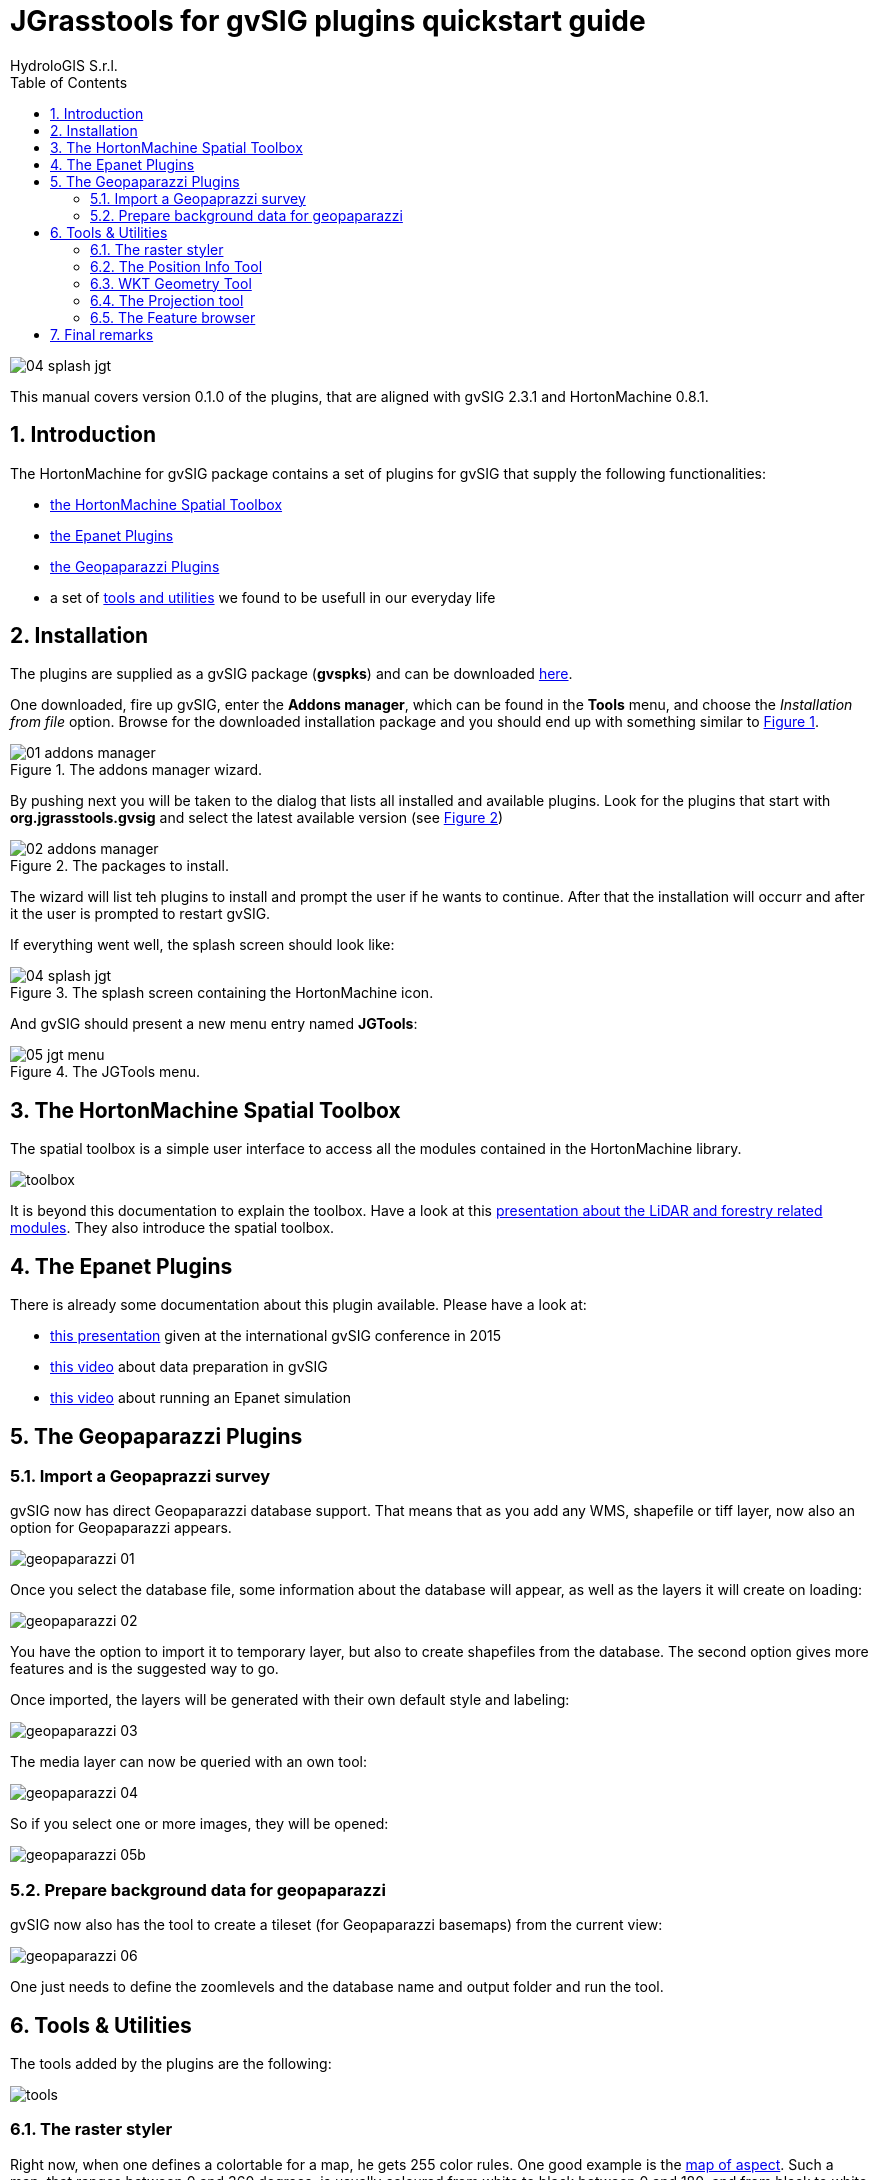 = JGrasstools for gvSIG plugins quickstart guide
for Version 0.2.0 and HortonMachine 0.8.2
:author: HydroloGIS S.r.l.
:date: 2017-03-02
:version: 0.1.0
:gvsig_version: 2.3.1
:jgt_version: 0.8.1
:doctype: article
:encoding: utf-8
:lang: en
:toc: left
:numbered:
:icons: font


image::images/04_splash_jgt.png[]



This manual covers version {version} of the plugins, that are aligned with gvSIG {gvsig_version} and HortonMachine {jgt_version}.

<<<<

== Introduction

The HortonMachine for gvSIG package contains a set of plugins for gvSIG that supply the following functionalities:

* <<spatialtoolbox,the HortonMachine Spatial Toolbox>>
* <<epanet,the Epanet Plugins>>
* <<geopaparazzi,the Geopaparazzi Plugins>>
* a set of <<toolsutilities,tools and utilities>> we found to be usefull in our everyday life

== Installation

The plugins are supplied as a gvSIG package (**gvspks**) and can be downloaded https://we.tl/ROxgEc267P[here].

One downloaded, fire up gvSIG, enter the **Addons manager**, which can be found in the **Tools** menu, and choose the _Installation from file_ option. Browse for the downloaded installation package and you should end up with something similar to <<addons_jgt>>.

[[addons_jgt, Figure 1]]
.The addons manager wizard.
image::images/01_addons_manager.png[]

By pushing next you will be taken to the dialog that lists all installed and available plugins. Look for the plugins that start with **org.jgrasstools.gvsig** and select the latest available version (see <<addons_jgt_selected>>)

[[addons_jgt_selected, Figure 2]]
.The packages to install.
image::images/02_addons_manager.png[]

The wizard will list teh plugins to install and prompt the user if he wants to continue. After that the installation will occurr and after it the user is prompted to restart gvSIG.

If everything went well, the splash screen should look like:

.The splash screen containing the HortonMachine icon.
image::images/04_splash_jgt.png[]

And gvSIG should present a new menu entry named **JGTools**:

.The JGTools menu.
image::images/05_jgt_menu.png[]

anchor:spatialtoolbox[]

== The HortonMachine Spatial Toolbox

The spatial toolbox is a simple user interface to access all the modules contained in the HortonMachine library.

image::images/toolbox.png[]

It is beyond this documentation to explain the toolbox. Have a look at this https://www.slideshare.net/moovida/new-tools-for-lidar-forestry-river-management-and-hydrogeomorphology-in-gvsig[presentation about the LiDAR and forestry related modules]. They also introduce the spatial toolbox.

anchor:epanet[]

== The Epanet Plugins

There is already some documentation about this plugin available. Please have a look at:

* https://www.slideshare.net/silli/epanet-in-gvsig[this presentation] given at the international gvSIG conference in 2015
* https://www.youtube.com/watch?v=NkMEqKKOlhA[this video] about data preparation in gvSIG
* https://www.youtube.com/watch?v=mjic69a-ArI[this video] about running an Epanet simulation

anchor:geopaparazzi[]

== The Geopaparazzi Plugins

=== Import a Geopaprazzi survey

gvSIG now has direct Geopaparazzi database support. That means that as you add any WMS, shapefile or tiff layer, now also an option for Geopaparazzi appears.

image::images/geopaparazzi_01.png[]

Once you select the database file, some information about the database will appear, as well as the layers it will create on loading:

image::images/geopaparazzi_02.png[]

You have the option to import it to temporary layer, but also to create shapefiles from the database.  
The second option gives more features and is the suggested way to go.  

Once imported, the layers will be generated with their own default style and labeling:

image::images/geopaparazzi_03.png[]

The media layer can now be queried with an own tool:

image::images/geopaparazzi_04.png[]

So if you select one or more images, they will be opened:

image::images/geopaparazzi_05b.png[]

=== Prepare background data for geopaparazzi

gvSIG now also has the tool to create a tileset (for Geopaparazzi basemaps) from the current view:

image::images/geopaparazzi_06.png[]

One just needs to define the zoomlevels and the database name and output folder and run the tool.

anchor:toolsutilities[]

== Tools & Utilities

The tools added by the plugins are the following:

image::images/tools.png[]

=== The raster styler

Right now, when one defines a colortable for a map, he gets 255 color rules.  
One good example is the https://en.wikipedia.org/wiki/Aspect_%28geography%29[map of aspect]. Such a map, that ranges between 0 and 360 degrees, is usually coloured from white to black between 0 and 180, and from black to white between 180 and 360. So all you need would be 3 rules, not 255 which make everything unreadable (apart of being wrong):  

image::images/raster_styler_02.png[]

You can access the raster styler also from the context menu obtained by right-clicking on a raster layer:

image::images/raster_styler_01.png[]

Just select the right colortable, set a bit of transparency and define the novalue (if necessary). Also set the number format pattern in the legend and push apply. That is it:

image::images/raster_styler_03.png[]

And if we add a nice elevation style to the DTM, that will look even nicer:

image::images/raster_styler_04.png[]

Some maps contain categories. An example is the map of flowdirection, which contains numbers between 1 and 9, but really contains the direction in which the water flows. In that case it is possible to add the category as a label in the legend:

image::images/raster_styler_05.png[]

=== The Position Info Tool

This tools allows the user to view the clicked coordinates and see them in a different projection and also copies them into the clipboard:

image::images/infotool.png[]

=== WKT Geometry Tool

The Well Known Text toolbox it is a very simple tool, but we find it very useful:  

image::images/wkt_geom_tool_01.png[]

With it you can select a geometry in the layer and extract the WKT representation of the geometry.  

The same way, in the lower box, you can write/paste some WKT geometry and it will be inserted as new feature in the currently selected layer, if it is of the same geometry type. 

This makes it very easy, for example, to insert points in a layer.

=== The Projection tool

This simple tool allows the user to set the **prj** file for a file based layer.

image::images/prj_tool.png[]

One can select the layer and a projection. The projection can be customized in the textarea (maybe adding some missing Bursa Wolf Parameters).

Once apply is pushed this tool will do nothing more than create the prj file for the layer's source.

=== The Feature browser

The feature browser is a simple yet very usefull tool for the cases in which you need to control manually a whole set of data.

The tool puts the features in a list and allows the user to browse them back and forth. This assures that no feature has been left out.

Once the layer has been selected in the combobox, the first feature is selected and zoomed to:

image::images/featurebrowser_01.png[]

By using the navigation buttons it is possible to go to the next feature and check its information:

image::images/featurebrowser_02.png[]

== Final remarks

These tools are brought to you by http://www.hydrologis.com[HydroloGIS S.r.l.] and have been developed throughout the years by various research teams, the most important being the teams of:

* Professor http://abouthydrology.blogspot.it/[Rigon Riccardo] of the University of Trento, Faculty of Engineering
* Professor https://www.unibz.it/it/faculties/sciencetechnology/academic-staff/person/21255-giustino-tonon[Giustino Tonon] of the Free University of Bolzano, Faculty of Science and Technology

The source code is available at the project's https://github.com/moovida/hydrologis4gvsig[github page]

If you have questions, depending on the type, please refer to the gvSIG https://listserv.gva.es/cgi-bin/mailman/listinfo/gvsig_internacional[users] or http://joinup.ec.europa.eu/mailman/listinfo/gvsig-desktop-devel[developers] list.
